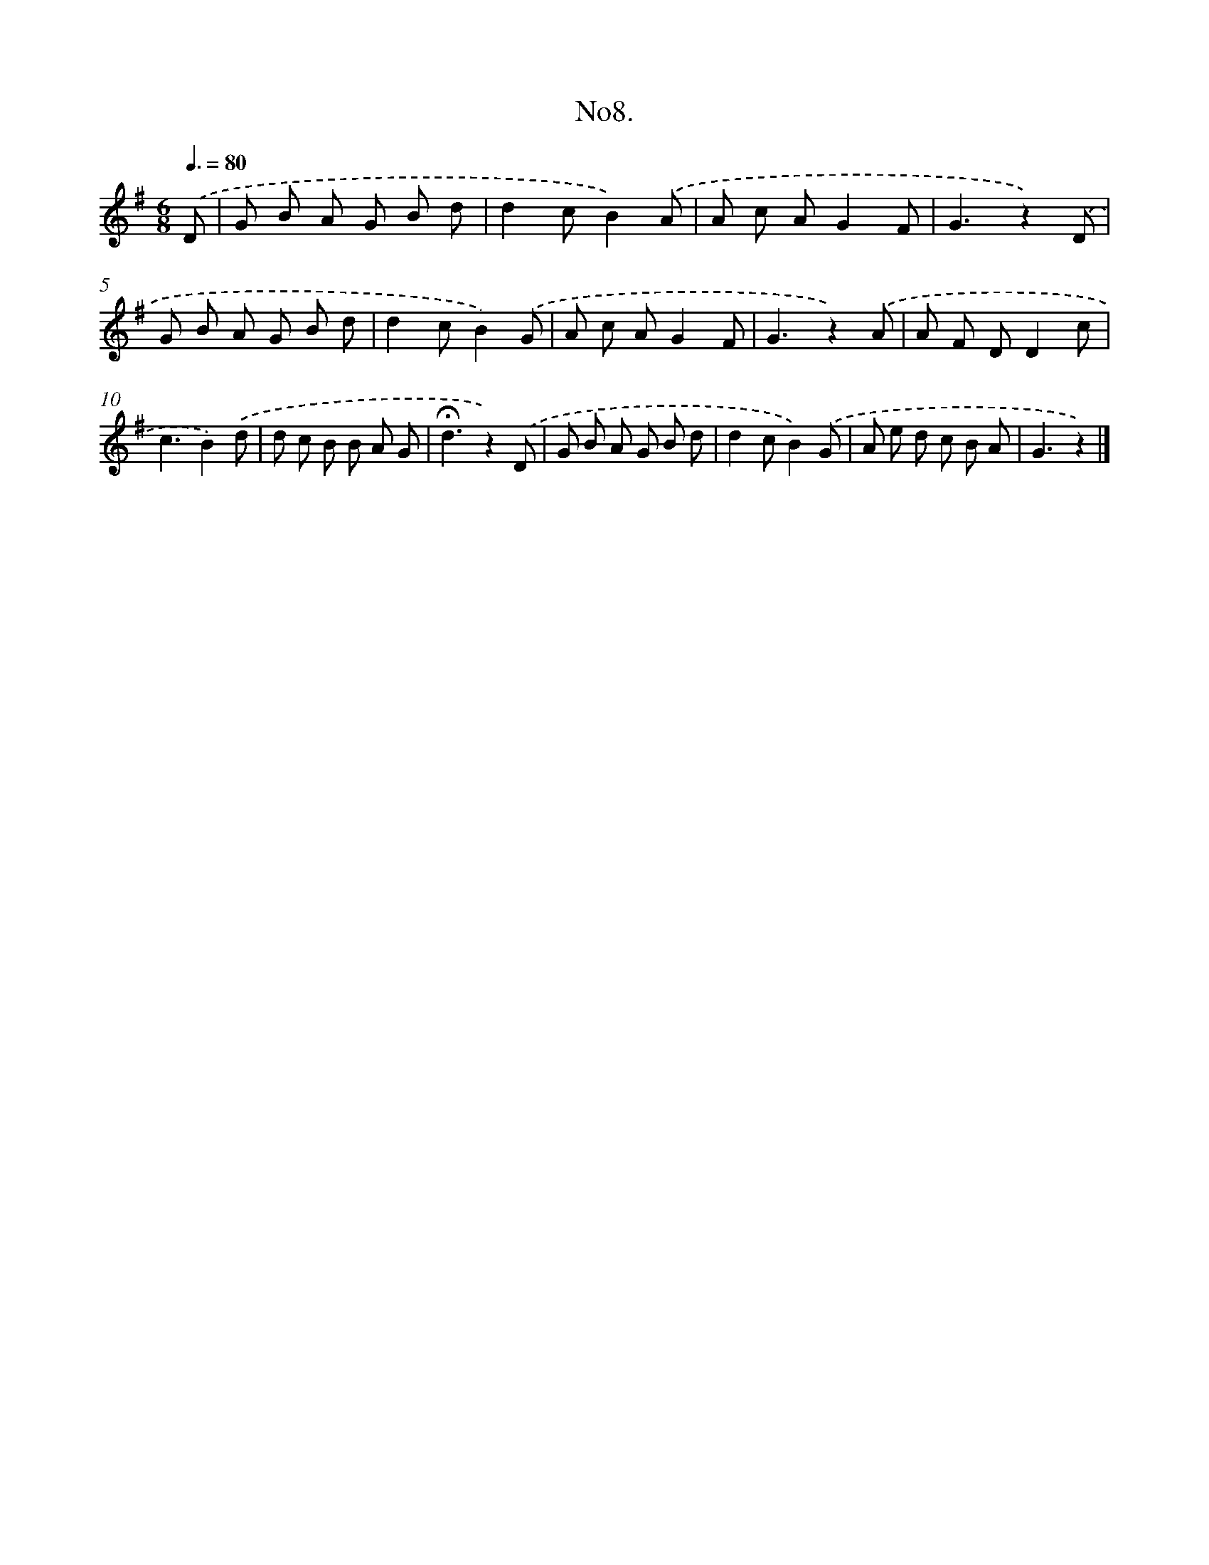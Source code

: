 X: 13661
T: No8.
%%abc-version 2.0
%%abcx-abcm2ps-target-version 5.9.1 (29 Sep 2008)
%%abc-creator hum2abc beta
%%abcx-conversion-date 2018/11/01 14:37:36
%%humdrum-veritas 589347621
%%humdrum-veritas-data 1745439850
%%continueall 1
%%barnumbers 0
L: 1/8
M: 6/8
Q: 3/8=80
K: G clef=treble
.('D [I:setbarnb 1]|
G B A G B d |
d2cB2).('A |
A c AG2F |
G3z2).('D |
G B A G B d |
d2cB2).('G |
A c AG2F |
G3z2).('A |
A F DD2c |
c3B2).('d |
d c B B A G |
!fermata!d3z2).('D |
G B A G B d |
d2cB2).('G |
A e d c B A |
G3z2) |]
